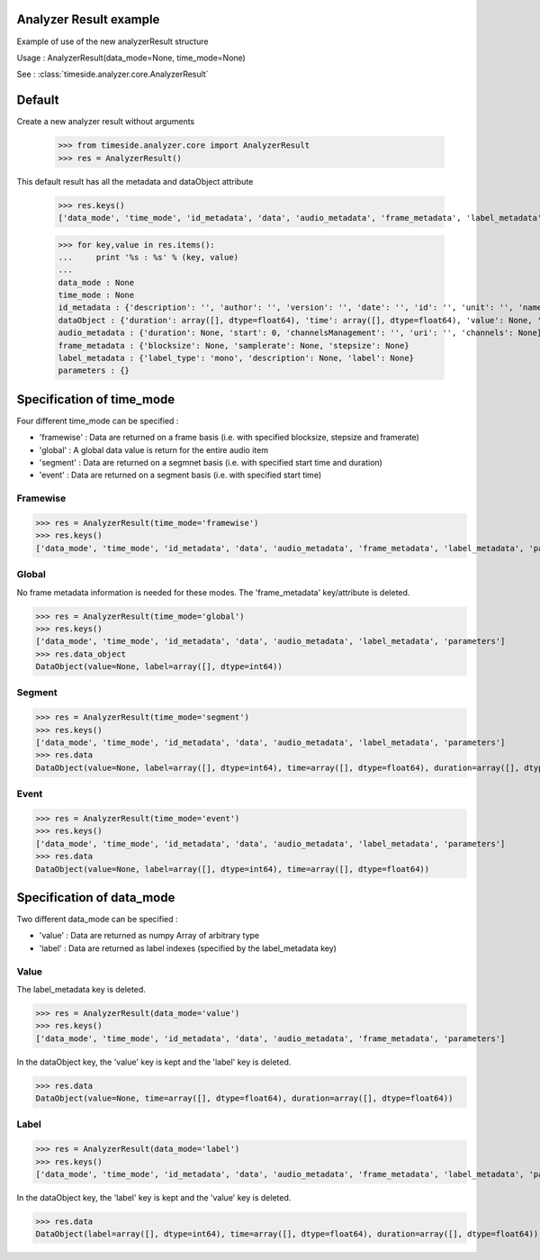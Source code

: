 .. This file is part of TimeSide
   @author: Thomas Fillon

Analyzer Result example
=============================

Example of use of the new analyzerResult structure

Usage : AnalyzerResult(data_mode=None, time_mode=None)

See : :class:`timeside.analyzer.core.AnalyzerResult`

Default
=======

Create a new analyzer result without arguments

   >>> from timeside.analyzer.core import AnalyzerResult
   >>> res = AnalyzerResult()

This default result has all the metadata and dataObject attribute

   >>> res.keys()
   ['data_mode', 'time_mode', 'id_metadata', 'data', 'audio_metadata', 'frame_metadata', 'label_metadata', 'parameters']

   >>> for key,value in res.items():
   ...     print '%s : %s' % (key, value)
   ...
   data_mode : None
   time_mode : None
   id_metadata : {'description': '', 'author': '', 'version': '', 'date': '', 'id': '', 'unit': '', 'name': ''}
   dataObject : {'duration': array([], dtype=float64), 'time': array([], dtype=float64), 'value': None, 'label': array([], dtype=int64)}
   audio_metadata : {'duration': None, 'start': 0, 'channelsManagement': '', 'uri': '', 'channels': None}
   frame_metadata : {'blocksize': None, 'samplerate': None, 'stepsize': None}
   label_metadata : {'label_type': 'mono', 'description': None, 'label': None}
   parameters : {}


Specification of time_mode
=========================
Four different time_mode can be specified :

- 'framewise' : Data are returned on a frame basis (i.e. with specified blocksize, stepsize and framerate)
- 'global' : A global data value is return for the entire audio item
- 'segment' : Data are returned on a segmnet basis (i.e. with specified start time and duration)
- 'event' :  Data are returned on a segment basis (i.e. with specified start time)


Framewise
---------

>>> res = AnalyzerResult(time_mode='framewise')
>>> res.keys()
['data_mode', 'time_mode', 'id_metadata', 'data', 'audio_metadata', 'frame_metadata', 'label_metadata', 'parameters']

Global
------

No frame metadata information is needed for these modes.
The 'frame_metadata' key/attribute is deleted.

>>> res = AnalyzerResult(time_mode='global')
>>> res.keys()
['data_mode', 'time_mode', 'id_metadata', 'data', 'audio_metadata', 'label_metadata', 'parameters']
>>> res.data_object
DataObject(value=None, label=array([], dtype=int64))

Segment
-------

>>> res = AnalyzerResult(time_mode='segment')
>>> res.keys()
['data_mode', 'time_mode', 'id_metadata', 'data', 'audio_metadata', 'label_metadata', 'parameters']
>>> res.data
DataObject(value=None, label=array([], dtype=int64), time=array([], dtype=float64), duration=array([], dtype=float64))

Event
-----

>>> res = AnalyzerResult(time_mode='event')
>>> res.keys()
['data_mode', 'time_mode', 'id_metadata', 'data', 'audio_metadata', 'label_metadata', 'parameters']
>>> res.data
DataObject(value=None, label=array([], dtype=int64), time=array([], dtype=float64))

Specification of data_mode
=========================
Two different data_mode can be specified :

- 'value' : Data are returned as numpy Array of arbitrary type
- 'label' : Data are returned as label indexes (specified by the label_metadata key)

Value
-----
The label_metadata key is deleted.

>>> res = AnalyzerResult(data_mode='value')
>>> res.keys()
['data_mode', 'time_mode', 'id_metadata', 'data', 'audio_metadata', 'frame_metadata', 'parameters']

In the dataObject key, the 'value' key is kept and the 'label' key is deleted.

>>> res.data
DataObject(value=None, time=array([], dtype=float64), duration=array([], dtype=float64))

Label
-----
>>> res = AnalyzerResult(data_mode='label')
>>> res.keys()
['data_mode', 'time_mode', 'id_metadata', 'data', 'audio_metadata', 'frame_metadata', 'label_metadata', 'parameters']

In the dataObject key, the 'label' key is kept and the 'value' key is deleted.


>>> res.data
DataObject(label=array([], dtype=int64), time=array([], dtype=float64), duration=array([], dtype=float64))
